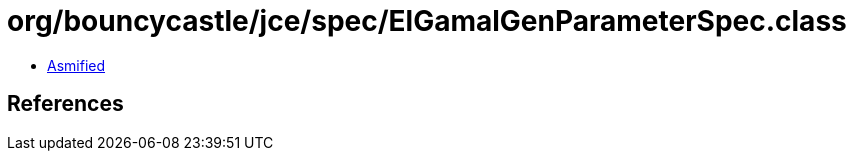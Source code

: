 = org/bouncycastle/jce/spec/ElGamalGenParameterSpec.class

 - link:ElGamalGenParameterSpec-asmified.java[Asmified]

== References


